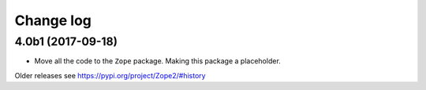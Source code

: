 Change log
==========

4.0b1 (2017-09-18)
------------------

* Move all the code to the ``Zope`` package. Making this package a placeholder.

Older releases see https://pypi.org/project/Zope2/#history
